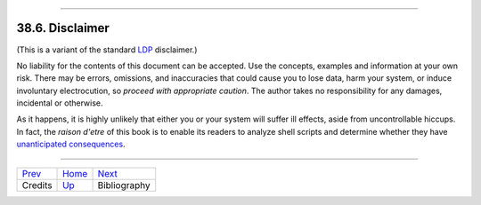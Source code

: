 +----------------------------------+------------------------+-------------------------+
| Advanced Bash-Scripting Guide:   |
+==================================+========================+=========================+
| `Prev <credits.html>`_           | Chapter 38. Endnotes   | `Next <biblio.html>`_   |
+----------------------------------+------------------------+-------------------------+

--------------

38.6. Disclaimer
================

(This is a variant of the standard `LDP <http://www.tldp.org>`_
disclaimer.)

No liability for the contents of this document can be accepted. Use the
concepts, examples and information at your own risk. There may be
errors, omissions, and inaccuracies that could cause you to lose data,
harm your system, or induce involuntary electrocution, so *proceed with
appropriate caution*. The author takes no responsibility for any
damages, incidental or otherwise.

As it happens, it is highly unlikely that either you or your system will
suffer ill effects, aside from uncontrollable hiccups. In fact, the
*raison d'etre* of this book is to enable its readers to analyze shell
scripts and determine whether they have `unanticipated
consequences <gotchas.html>`_.

--------------

+--------------------------+-------------------------+-------------------------+
| `Prev <credits.html>`_   | `Home <index.html>`_    | `Next <biblio.html>`_   |
+--------------------------+-------------------------+-------------------------+
| Credits                  | `Up <endnotes.html>`_   | Bibliography            |
+--------------------------+-------------------------+-------------------------+

